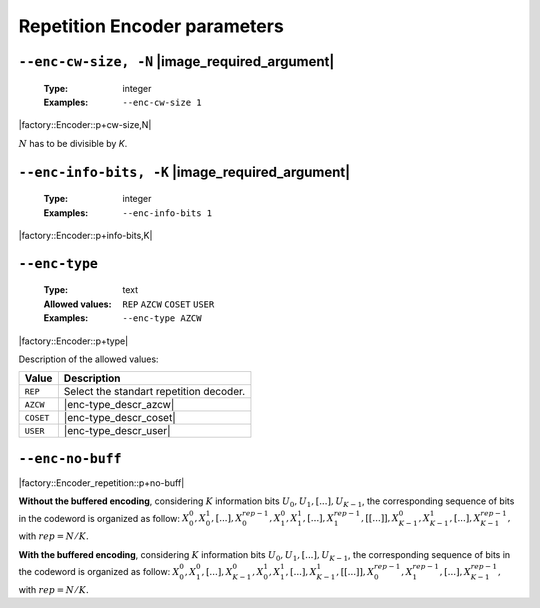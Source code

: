 .. _enc-rep-encoder-parameters:

Repetition Encoder parameters
-----------------------------

.. _enc-rep-enc-cw-size:

``--enc-cw-size, -N`` |image_required_argument|
"""""""""""""""""""""""""""""""""""""""""""""""

   :Type: integer
   :Examples: ``--enc-cw-size 1``

|factory::Encoder::p+cw-size,N|

:math:`N` has to be divisible by `K`.

.. _enc-rep-enc-info-bits:

``--enc-info-bits, -K`` |image_required_argument|
"""""""""""""""""""""""""""""""""""""""""""""""""

   :Type: integer
   :Examples: ``--enc-info-bits 1``

|factory::Encoder::p+info-bits,K|

.. _enc-rep-enc-type:

``--enc-type``
""""""""""""""

   :Type: text
   :Allowed values: ``REP`` ``AZCW`` ``COSET`` ``USER``
   :Examples: ``--enc-type AZCW``

|factory::Encoder::p+type|

Description of the allowed values:

+----------------+-----------------------------+
| Value          | Description                 |
+================+=============================+
| ``REP``        | |enc-type_descr_repetition| |
+----------------+-----------------------------+
| ``AZCW``       | |enc-type_descr_azcw|       |
+----------------+-----------------------------+
| ``COSET``      | |enc-type_descr_coset|      |
+----------------+-----------------------------+
| ``USER``       | |enc-type_descr_user|       |
+----------------+-----------------------------+

.. |enc-type_descr_repetition| replace:: Select the standart repetition decoder.
.. |enc-type_descr_azcw| replace:: See the common :ref:`enc-common-enc-type`
   parameter.
.. |enc-type_descr_coset| replace:: See the common :ref:`enc-common-enc-type`
   parameter.
.. |enc-type_descr_user| replace:: See the common :ref:`enc-common-enc-type`
   parameter.

.. _enc-rep-enc-no-buff:

``--enc-no-buff``
"""""""""""""""""

|factory::Encoder_repetition::p+no-buff|

**Without the buffered encoding**, considering :math:`K` information bits
:math:`U_0, U_1, [...], U_{K-1}`, the corresponding sequence of bits in the
codeword is organized as follow:
:math:`X_0^0, X_0^1, [...], X_0^{rep-1}, X_1^0, X_1^1, [...], X_1^{rep-1}, [[...]], X_{K-1}^0, X_{K-1}^1, [...], X_{K-1}^{rep-1},`
with :math:`rep = N / K.`

**With the buffered encoding**, considering :math:`K` information bits
:math:`U_0, U_1, [...], U_{K-1}`, the corresponding sequence of bits in the
codeword is organized as follow:
:math:`X_0^0, X_1^0, [...], X_{K-1}^0, X_0^1, X_1^1, [...], X_{K-1}^1, [[...]], X_0^{rep-1}, X_1^{rep-1}, [...], X_{K-1}^{rep-1},`
with :math:`rep = N / K.`